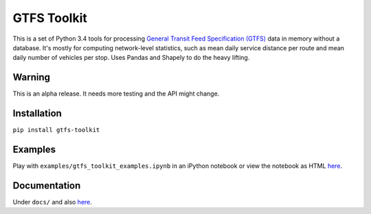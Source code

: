 GTFS Toolkit
============
This is a set of Python 3.4 tools for processing `General Transit Feed Specification (GTFS) <https://en.wikipedia.org/wiki/GTFS>`_ data in memory without a database.
It's mostly for computing network-level statistics, such as mean daily service distance per route and mean daily number of vehicles per stop.
Uses Pandas and Shapely to do the heavy lifting.

Warning
--------
This is an alpha release.
It needs more testing and the API might change.

Installation
-------------
``pip install gtfs-toolkit``

Examples
--------
Play with ``examples/gtfs_toolkit_examples.ipynb`` in an iPython notebook or view the notebook as HTML `here <https://rawgit.com/araichev/gtfs-toolkit/master/examples/examples.html>`_.

Documentation
--------------
Under ``docs/`` and also `here <https://rawgit.com/araichev/gtfs-toolkit/master/docs/_build/html/index.html>`_.